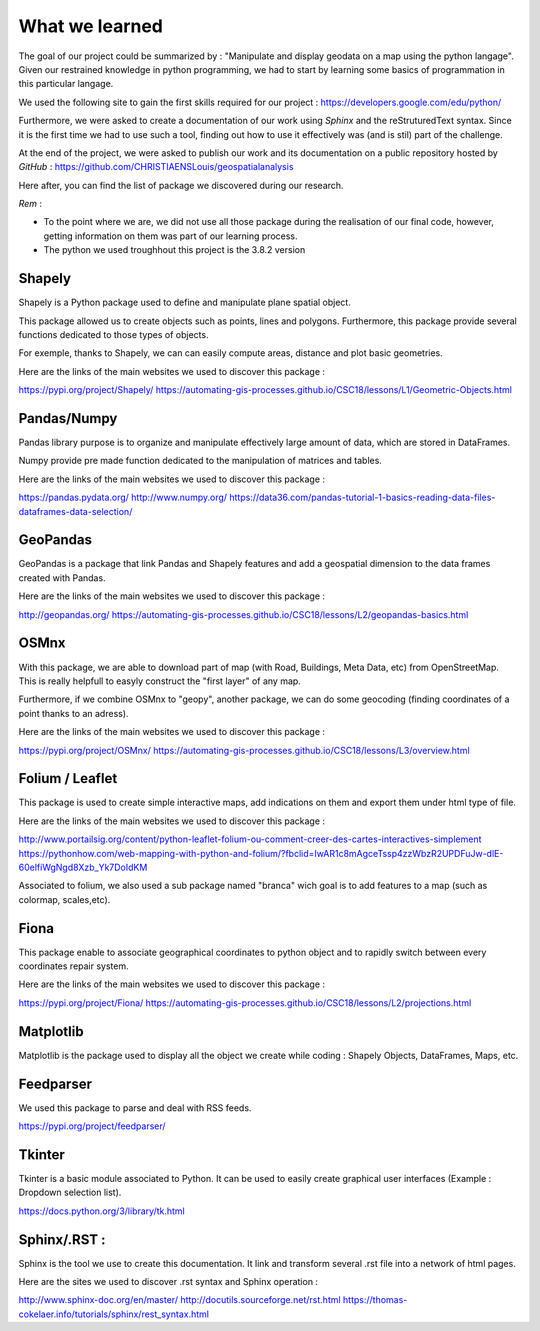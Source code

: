 What we learned
*****

The goal of our project could be summarized by : "Manipulate and display geodata on a map using the python langage".
Given our restrained knowledge in python programming, we had to start by learning some basics of programmation in this particular langage.

We used the following site to gain the first skills required for our project : `<https://developers.google.com/edu/python/>`_


Furthermore, we were asked to create a documentation of our work using *Sphinx* and the reStruturedText syntax. Since it is the first time we had to use such a tool, finding out how to use it effectively was (and is stil) part of the challenge.


At the end of the project, we were asked to publish our work and its documentation on a public repository hosted by *GitHub* : `<https://github.com/CHRISTIAENSLouis/geospatialanalysis>`_


Here after, you can find the list of package we discovered during our research.

*Rem* : 

* To the point where we are, we did not use all those package during the realisation of our final code, however, getting information on them was part of our learning process.
* The python we used troughhout this project is the 3.8.2 version





Shapely
--------

Shapely is a Python package used to define and manipulate plane spatial object.

This package allowed us to create objects such as points, lines and polygons. Furthermore, this package provide several functions dedicated to those types of objects.

For exemple, thanks to Shapely, we can can easily compute areas, distance and plot basic geometries.



Here are the links of the main websites we used to discover this package :


`<https://pypi.org/project/Shapely/>`_
`<https://automating-gis-processes.github.io/CSC18/lessons/L1/Geometric-Objects.html>`_



Pandas/Numpy
--------

Pandas library purpose is to organize and manipulate effectively large amount of data, which are stored in DataFrames.

Numpy provide pre made function dedicated to the manipulation of matrices and tables.



Here are the links of the main websites we used to discover this package :

`<https://pandas.pydata.org/>`_
`<http://www.numpy.org/>`_
`<https://data36.com/pandas-tutorial-1-basics-reading-data-files-dataframes-data-selection/>`_


GeoPandas
--------

GeoPandas is a package that link Pandas and Shapely features and add a geospatial dimension to the data frames created with Pandas.


Here are the links of the main websites we used to discover this package :

`<http://geopandas.org/>`_
`<https://automating-gis-processes.github.io/CSC18/lessons/L2/geopandas-basics.html>`_


OSMnx
--------

With this package, we are able to download part of map (with Road, Buildings, Meta Data, etc) from OpenStreetMap. This is really helpfull to easyly construct the "first layer" of any map.

Furthermore, if we combine OSMnx to "geopy", another package, we can do some geocoding (finding coordinates of a point thanks to an adress).



Here are the links of the main websites we used to discover this package :

`<https://pypi.org/project/OSMnx/>`_
`<https://automating-gis-processes.github.io/CSC18/lessons/L3/overview.html>`_



Folium / Leaflet
--------

This package is used to create simple interactive maps, add indications on them and export them under html type of file.


Here are the links of the main websites we used to discover this package :

`<http://www.portailsig.org/content/python-leaflet-folium-ou-comment-creer-des-cartes-interactives-simplement>`_
`<https://pythonhow.com/web-mapping-with-python-and-folium/?fbclid=IwAR1c8mAgceTssp4zzWbzR2UPDFuJw-dlE-60elfiWgNgd8Xzb_Yk7DoIdKM>`_

Associated to folium, we also used a sub package named "branca" wich goal is to add features to a map (such as colormap, scales,etc).


Fiona
--------

This package enable to associate geographical coordinates to python object and to rapidly switch between every coordinates repair system.


Here are the links of the main websites we used to discover this package :

`<https://pypi.org/project/Fiona/>`_
`<https://automating-gis-processes.github.io/CSC18/lessons/L2/projections.html>`_


Matplotlib
--------

Matplotlib is the package used to display all the object we create while coding : Shapely Objects, DataFrames, Maps, etc.


Feedparser
--------

We used this package to parse and deal with RSS feeds.

`<https://pypi.org/project/feedparser/>`_


Tkinter
--------

Tkinter is a basic module associated to Python. It can be used to easily create graphical user interfaces (Example : Dropdown selection list).

`<https://docs.python.org/3/library/tk.html>`_


Sphinx/.RST :
--------

Sphinx is the tool we use to create this documentation. It link and transform several .rst file into a network of html pages.


Here are the sites we used to discover .rst syntax and Sphinx operation :

`<http://www.sphinx-doc.org/en/master/>`_
`<http://docutils.sourceforge.net/rst.html>`_
`<https://thomas-cokelaer.info/tutorials/sphinx/rest_syntax.html>`_







